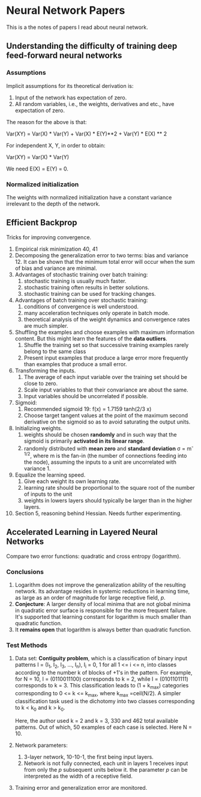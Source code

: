 * Neural Network Papers

This is a the notes of papers I read about neural network.

** Understanding the difficulty of training deep feed-forward neural networks

*** Assumptions

Implicit assumptions for its theoretical derivation is:

1. Input of the network has expectation of zero.
2. All random variables, i.e., the weights, derivatives and etc.,
   have expectation of zero.

The reason for the above is that:

Var(XY) = Var(X) * Var(Y) + Var(X) * E(Y)**2 + Var(Y) * E(X) ** 2

For independent X, Y, in order to obtain:

Var(XY) = Var(X) * Var(Y)

We need E(X) = E(Y) = 0.

*** Normalized initialization

The weights with normalized initialization have a constant variance
irrelevant to the depth of the network.

** Efficient Backprop

Tricks for improving convergence.

1. Empirical risk minimization 40, 41
2. Decomposing the generalization error to two terms: bias and
   variance 12. It can be shown that the minimum total error will
   occur when the sum of bias and variance are minimal.
3. Advantages of stochastic training over batch training:
   1) stochastic training is usually much faster.
   2) stochastic training often results in better solutions.
   3) stochastic training can be used for tracking changes.
4. Advantages of batch training over stochastic training:
   1) conditions of convergence is well understood.
   2) many acceleration techniques only operate in batch mode.
   3) theoretical analysis of the weight dynamics and convergence
      rates are much simpler.
5. Shuffling the examples and choose examples with maximum
   information content.  But this might learn the features of the
   *data outliers*.
   1) Shuffle the training set so that successive training examples
      rarely belong to the same class
   2) Present input examples that produce a large error more
      frequently than examples that produce a small error.
6. Transforming the inputs.
   1) The average of each input variable over the training set should
      be close to zero.
   2) Scale input variables to that their convariance are about the same.
   3) Input variables should be uncorrelated if possible.
7. Sigmoid:
   1) Recommended sigmoid 19: f(x) = 1.7159 tanh(2/3 x)
   2) Choose target tangent values at the point of the maximum second
      derivative on the sigmoid so as to avoid saturating the output
      units.
8. Initializing weights.
   1) weights should be chosen *randomly* and in such way that the
      sigmoid is primarily *activated in its linear range*.
   2) randomly distributed with *mean zero* and *standard deviation*
      \sigma = m^{-1/2}, where m is the fan-in (the number of
      connections feeding into the node), assuming the inputs to a
      unit are uncorrelated with variance 1.
9. Equalize the learning speed.
   1) Give each weight its own learning rate.
   2) learning rate should be proportional to the square root of the
      number of inputs to the unit
   3) weights in lowers layers should typically be larger than in the
      higher layers.
10. Section 5, reasoning behind Hessian. Needs further experimenting.

** Accelerated Learning in Layered Neural Networks

Compare two error functions: quadratic and cross entropy (logarithm).

*** Conclusions

1. Logarithm does not improve the generalization ability of the
   resulting network.  Its advantage resides in systemic reductions
   in learning time, as large as an order of magnitude for large
   receptive field, /p/.
2. *Conjecture*: A larger density of local minima that are not global
   minima in quadratic error surface is responsible for the more
   frequent failure.  It's supported that learning constant for
   logarithm is much smaller than quadratic function.
3. It *remains open* that logarithm is always better than quadratic
   function.

*** Test Methods

1. Data set: *Contiguity problem*, which is a classification of
   binary input patterns I = (I_1, I_2, I_3, ..., I_n), I_i = 0, 1
   for all 1 <= i <= n, into classes according to the number k of
   blocks of +1's in the pattern.  For example, for N = 10, I =
   (0110011100) corresponds to k = 2, while I = (0101101111)
   corresponds to k = 3.  This classification leads to (1 + k_{max})
   categories corresponding to 0 <= k <= k_{max}, where k_{max}
   =ceil(N/2).  A simpler classification task used is the dichotomy
   into two classes corresponding to k < k_0 and k > k_0.

   Here, the author used k = 2 and k = 3, 330 and 462 total available
   patterns.  Out of which, 50 examples of each case is selected.
   Here N = 10.

2. Network parameters:

   1) 3-layer network, 10-10-1, the first being input layers.
   2) Network is not fully connected, each unit in layers 1 receives
      input from only the /p/ subsequent units below it. the parameter
      /p/ can be interpreted as the width of a receptive field.

3. Training error and generalization error are monitored.

#  LocalWords:  XY Backprop outliers convariance Sigmoid sigmoid tanh
#  LocalWords:  minima
